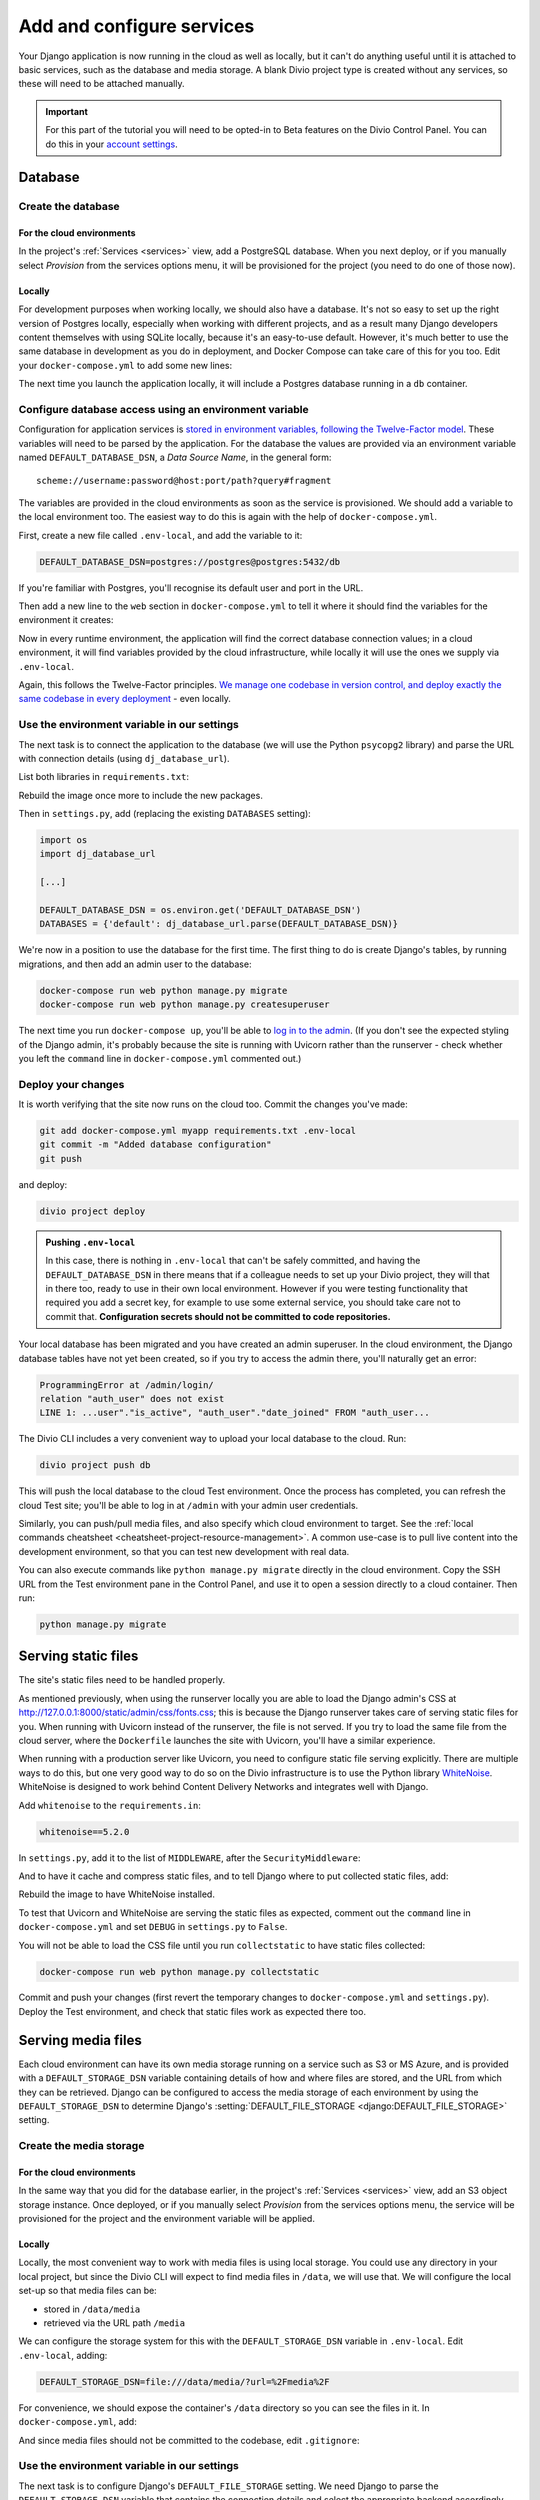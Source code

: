 .. _tutorial-django-services:

Add and configure services
===================================

Your Django application is now running in the cloud as well as locally, but it can't do anything useful until it is
attached to basic services, such as the database and media storage. A blank Divio project type is created without any
services, so these will need to be attached manually.

..  important::

    For this part of the tutorial you will need to be opted-in to Beta features on the Divio Control Panel. You can do
    this in your `account settings <https://control.divio.com/account/contact/>`_.


Database
--------------------------------

Create the database
~~~~~~~~~~~~~~~~~~~~

For the cloud environments
^^^^^^^^^^^^^^^^^^^^^^^^^^^^^^

In the project's :ref:`Services <services>` view, add a PostgreSQL database. When you next deploy, or if you manually
select *Provision* from the services options menu, it will be provisioned for the project (you need to do one of those
now).

.. image:: /images/intro-services.png
   :alt: 'The Services view'
   :class: 'main-visual'


Locally
^^^^^^^^^^^^

For development purposes when working locally, we should also have a database. It's not so easy to set up the right
version of Postgres locally, especially when working with different projects, and as a result many Django developers
content themselves with using SQLite locally, because it's an easy-to-use default. However, it's much better to use the
same database in development as you do in deployment, and Docker Compose can take care of this for you too. Edit your
``docker-compose.yml`` to add some new lines:

..  code-block:: YAML
    :emphasize-lines: 16-

    version: "2"

    services:

      web:
        # the application's web service (container) will use an image based on our Dockerfile
        build: "."
        # Map the internal port 80 to port 8000 on the host
        ports:
          - "8000:80"
        # Map the host directory to app (which allows us to see and edit files inside the container)
        volumes:
          - ".:/app:rw"
        # The default command to run when launching the container
        command: python manage.py runserver 0.0.0.0:80
        # the URL 'postgres' will point to the application's db service
        links:
          - "db:postgres"

      db:
        # the application's web service will use an off-the-shelf image
        image: postgres:9.6-alpine
        environment:
          POSTGRES_DB: "db"
          POSTGRES_HOST_AUTH_METHOD: "trust"
        volumes:
          - ".:/app:rw"

The next time you launch the application locally, it will include a Postgres database running in a ``db`` container.


Configure database access using an environment variable
~~~~~~~~~~~~~~~~~~~~~~~~~~~~~~~~~~~~~~~~~~~~~~~~~~~~~~~

Configuration for application services is `stored in environment variables, following the Twelve-Factor model
<https://www.12factor.net/config>`_. These variables will need to be parsed by the application. For the database the
values are provided via an environment variable named ``DEFAULT_DATABASE_DSN``, a *Data Source Name*, in the general
form::

    scheme://username:password@host:port/path?query#fragment

The variables are provided in the cloud environments as soon as the service is provisioned. We should add a variable
to the local environment too. The easiest way to do this is again with the help of ``docker-compose.yml``.

First, create a new file called ``.env-local``, and add the variable to it:

..  code-block:: text

    DEFAULT_DATABASE_DSN=postgres://postgres@postgres:5432/db

If you're familiar with Postgres, you'll recognise its default user and port in the URL.

Then add a new line to the ``web`` section in ``docker-compose.yml`` to tell it where it should find the variables for
the environment it creates:

..  code-block:: YAML
    :emphasize-lines: 5

      web:
        [...]
        links:
          - "db:postgres"
        env_file: .env-local

Now in every runtime environment, the application will find the correct database connection values; in a cloud
environment, it will find variables provided by the cloud infrastructure, while locally it will use the ones we supply
via ``.env-local``.

Again, this follows the Twelve-Factor principles. `We manage one codebase in version control, and deploy exactly the
same codebase in every deployment <https://www.12factor.net/codebase>`_ - even locally.


Use the environment variable in our settings
~~~~~~~~~~~~~~~~~~~~~~~~~~~~~~~~~~~~~~~~~~~~~~~~~

The next task is to connect the application to the database (we will use the Python ``psycopg2`` library) and parse the
URL with connection details (using ``dj_database_url``).

List both libraries in ``requirements.txt``:

..  code-block:: YAML
    :emphasize-lines: 3-

    django==3.1
    uvicorn==0.11.8
    psycopg2==2.8.5
    dj_database_url==0.5.0

Rebuild the image once more to include the new packages.

Then in ``settings.py``, add (replacing the existing ``DATABASES`` setting):

..  code-block:: python

    import os
    import dj_database_url

    [...]

    DEFAULT_DATABASE_DSN = os.environ.get('DEFAULT_DATABASE_DSN')
    DATABASES = {'default': dj_database_url.parse(DEFAULT_DATABASE_DSN)}

We're now in a position to use the database for the first time. The first thing to do is create Django's tables, by
running migrations, and then add an admin user to the database:

..  code-block:: bash

    docker-compose run web python manage.py migrate
    docker-compose run web python manage.py createsuperuser

The next time you run ``docker-compose up``, you'll be able to `log in to the admin <http://127.0.0.1:8000/admin>`_.
(If you don't see the expected styling of the Django admin, it's probably because the site is running with Uvicorn
rather than the runserver - check whether you left the ``command`` line in ``docker-compose.yml`` commented out.)


Deploy your changes
~~~~~~~~~~~~~~~~~~~~

It is worth verifying that the site now runs on the cloud too. Commit the changes you've made:

..  code-block:: bash

    git add docker-compose.yml myapp requirements.txt .env-local
    git commit -m "Added database configuration"
    git push

and deploy:

..  code-block:: bash

    divio project deploy

..  admonition:: Pushing ``.env-local``

    In this case, there is nothing in ``.env-local`` that can't be safely committed, and having the
    ``DEFAULT_DATABASE_DSN`` in there means that if a colleague needs to set up your Divio project, they will that in
    there too, ready to use in their own local environment. However if you were testing functionality that required you
    add a secret key, for example to use some external service, you should take care not to commit that.
    **Configuration secrets should not be committed to code repositories.**

Your local database has been migrated and you have created an admin superuser. In the cloud environment, the Django
database tables have not yet been created, so if you try to access the admin there, you'll naturally get an error:

..  code-block:: text

    ProgrammingError at /admin/login/
    relation "auth_user" does not exist
    LINE 1: ...user"."is_active", "auth_user"."date_joined" FROM "auth_user...

The Divio CLI includes a very convenient way to upload your local database to the cloud. Run:

..  code-block:: bash

    divio project push db

This will push the local database to the cloud Test environment. Once the process has completed, you can refresh the
cloud Test site; you'll be able to log in at ``/admin`` with your admin user credentials.

Similarly, you can push/pull media files, and also specify which cloud environment to target. See the :ref:`local
commands cheatsheet <cheatsheet-project-resource-management>`. A common use-case is to pull live content into the
development environment, so that you can test new development with real data.

You can also execute commands like ``python manage.py migrate`` directly in the cloud environment. Copy the SSH URL
from the Test environment pane in the Control Panel, and use it to open a session directly to a cloud container. Then
run:

..  code-block:: bash

    python manage.py migrate


Serving static files
---------------------

The site's static files need to be handled properly.

As mentioned previously, when using the runserver locally you are able to load the Django admin's CSS at
http://127.0.0.1:8000/static/admin/css/fonts.css; this is because the Django runserver takes care of serving static
files for you. When running with Uvicorn instead of the runserver, the file is not served. If you try to load the same
file from the cloud server, where the ``Dockerfile`` launches the site with Uvicorn, you'll have a similar experience.

When running with a production server like Uvicorn, you need to configure static file serving explicitly. There are
multiple ways to do this, but one very good way to do so on the Divio infrastructure is to use the Python library
`WhiteNoise <http://whitenoise.evans.io>`_. WhiteNoise is designed to work behind Content Delivery Networks and
integrates well with Django.

Add ``whitenoise`` to the ``requirements.in``:

..  code-block:: text

    whitenoise==5.2.0

In ``settings.py``, add it to the list of ``MIDDLEWARE``, after the ``SecurityMiddleware``:

..  code-block:: python
    :emphasize-lines: 3

    MIDDLEWARE = [
        'django.middleware.security.SecurityMiddleware',
        'whitenoise.middleware.WhiteNoiseMiddleware',
        [...]
    ]

And to have it cache and compress static files, and to tell Django where to put collected static files, add:


..  code-block:: python
    :emphasize-lines: 2-3

    STATIC_URL = '/static/'
    STATIC_ROOT = os.path.join(BASE_DIR, 'staticfiles')
    STATICFILES_STORAGE = 'whitenoise.storage.CompressedManifestStaticFilesStorage'

Rebuild the image to have WhiteNoise installed.

To test that Uvicorn and WhiteNoise are serving the static files as expected, comment out the ``command`` line in
``docker-compose.yml`` and set ``DEBUG`` in ``settings.py`` to ``False``.

You will not be able to load the CSS file until you run ``collectstatic`` to have static files collected:

..  code-block:: bash

    docker-compose run web python manage.py collectstatic

Commit and push your changes (first revert the temporary changes to ``docker-compose.yml`` and ``settings.py``).
Deploy the Test environment, and check that static files work as expected there too.


Serving media files
-------------------

Each cloud environment can have its own media storage running on a service such as S3 or MS Azure, and is provided with
a ``DEFAULT_STORAGE_DSN`` variable containing details of how and where files are stored, and the URL from which they
can be retrieved. Django can be configured to access the media storage of each environment by using the
``DEFAULT_STORAGE_DSN`` to determine Django's :setting:`DEFAULT_FILE_STORAGE <django:DEFAULT_FILE_STORAGE>` setting.


Create the media storage
~~~~~~~~~~~~~~~~~~~~~~~~

For the cloud environments
^^^^^^^^^^^^^^^^^^^^^^^^^^^^^^

In the same way that you did for the database earlier, in the project's :ref:`Services <services>` view, add an S3
object storage instance. Once deployed, or if you manually select *Provision* from the services options menu, the
service will be provisioned for the project and the environment variable will be applied.

Locally
^^^^^^^^^^^^

Locally, the most convenient way to work with media files is using local storage. You could use any directory in your
local project, but since the Divio CLI will expect to find media files in ``/data``, we will use that. We will
configure the local set-up so that media files can be:

* stored in ``/data/media``
* retrieved via the URL path ``/media``

We can configure the storage system for this with the ``DEFAULT_STORAGE_DSN`` variable in ``.env-local``. Edit
``.env-local``, adding:

..  code-block:: text

    DEFAULT_STORAGE_DSN=file:///data/media/?url=%2Fmedia%2F

For convenience, we should expose the container's ``/data`` directory so you can see the files in it. In
``docker-compose.yml``, add:

..  code-block:: yaml
    :emphasize-lines: 7

    services:

      web:
        [...]
        volumes:
          - ".:/app:rw"
          - "./data:/data:rw"

And since media files should not be committed to the codebase, edit ``.gitignore``:

..  code-block:: text
    :emphasize-lines: 3

    # Divio
    [...]
    /data


Use the environment variable in our settings
~~~~~~~~~~~~~~~~~~~~~~~~~~~~~~~~~~~~~~~~~~~~~~~~~

The next task is to configure Django's ``DEFAULT_FILE_STORAGE`` setting. We need Django to parse the
``DEFAULT_STORAGE_DSN`` variable that contains the connection details and select the appropriate backend accordingly.
For this, we'll use the ``django_storage_url`` library, which needs to be added to ``requirements.txt``. We also need to install ``boto3``, the Python storage backend that will handle files in the project's S3 cloud storage:

..  code-block:: YAML

    django_storage_url==0.5.0
    boto3==1.14.49

Rebuild the image once more to include the new package.

Then in ``settings.py``, add:

..  code-block:: python

    from django_storage_url import dsn_configured_storage_class

    [...]

    # Media files

    # DEFAULT_FILE_STORAGE is configured using DEFAULT_STORAGE_DSN

    # read the setting value from the environment variable
    DEFAULT_STORAGE_DSN = os.environ.get('DEFAULT_STORAGE_DSN')

    # dsn_configured_storage_class() requires the name of the setting
    DefaultStorageClass = dsn_configured_storage_class('DEFAULT_STORAGE_DSN')

    # Django's DEFAULT_FILE_STORAGE requires the class name
    DEFAULT_FILE_STORAGE = 'myapp.settings.DefaultStorageClass'

In brief: we read the ``DEFAULT_STORAGE_DSN`` environment variable value into the setting ``DEFAULT_STORAGE_DSN``. The
``DefaultStorageClass`` is defined using the setting, and then finally that class is used in the
``DEFAULT_FILE_STORAGE`` setting. Now when Django needs to handle media files, it can delegate the task to the
appropriate backend, as defined by the class that ``DEFAULT_FILE_STORAGE`` refers to.

(Note that ``dsn_configured_storage_class()`` and ``DEFAULT_FILE_STORAGE`` both require the *name* of the value, rather
than the value itself, which is why this looks a little long-winded.)


Configure local file storage serving
~~~~~~~~~~~~~~~~~~~~~~~~~~~~~~~~~~~~~~~~~~~~~~~~~

When using *cloud storage*, media files will be served directly by the external cloud storage service, at the URL
provided in its DSN - nothing further needs to be configured. To serve files from *local* storage, we can use
:ref:`Django's own file serving functionality <django:serving-uploaded-files-in-development>`. It needs to be
configured to recognise the media URL path (``/media/``) and to locate the media root directory of the files
(``/data/media``).

First, set the Django settings ``MEDIA_URL`` and ``MEDIA_ROOT`` to match the values in the ``DEFAULT_STORAGE_DSN``:

..  code-block:: python

    MEDIA_URL = 'media/'
    MEDIA_ROOT = os.path.join('/data/media/')

And then add a new pattern to ``myapp/urls.py``:

..  code-block:: python
    :emphasize-lines: 1-2, 6

    from django.conf import settings
    from django.conf.urls.static import static

    urlpatterns = [
        path('admin/', admin.site.urls),
    ] + static(settings.MEDIA_URL, document_root=settings.MEDIA_ROOT)

As the Django documentation notes, this is not for production use, but in any case, it will only work when Django
is in debug mode, so it's ideal for local development.


Test file storage and serving configuration
~~~~~~~~~~~~~~~~~~~~~~~~~~~~~~~~~~~~~~~~~~~

This is a good point at which to test that your local and cloud file storage both work correctly. We'll create a very
simple Django application in the project that saves uploaded files to storage.

Create the new application in the project:

..  code-block:: bash

    docker-compose run web python manage.py startapp uploader

Add a new model to ``uploader/models.py``:

..  code-block:: python
    :emphasize-lines: 3-4

    from django.db import models

    class UploadedFile(models.Model):
        file = models.FileField()

Wire it up to the admin in ``admin.py``:

..  code-block:: python
    :emphasize-lines: 3-5

    from django.contrib import admin

    from uploader.models import UploadedFile

    admin.site.register(UploadedFile)

Add it to ``INSTALLED_APPS`` in ``settings.py``:

..  code-block:: python
    :emphasize-lines: 3

    INSTALLED_APPS = [
        [...]
        'uploader',
    ]

And create and run migrations:

..  code-block:: bash

    docker-compose run web python manage.py makemigrations uploader
    docker-compose run web python manage.py migrate uploader

Now when you start the project again with ``docker-compose up``, you can go to the admin and try uploading a file .

Once you have saved it in the admin, you should be able to verify that it has been saved in the filesystem at
``/data/media``, that Django shows its URL path in ``/media/`` in the admin interface, and finally, that by selecting
the link to the file in the admin it opens correctly in your browser.

You can also check that it will work with the cloud storage values; you can do this locally. Stop the application, and use:

..  code-block:: bash

    divio project env-vars -s test --all --get DEFAULT_STORAGE_DSN

to get the value of the ``DEFAULT_DATABASE_DSN`` from the cloud test environment. (If you don't get a value, check in
the *Services* view of the project that it has been provisioned.) In your ``.env-local``, apply this value as the
``DEFAULT_DATABASE_DSN``. Launch the application once more, and run the test above again, uploading and saving a file.
This time, you should find that the saved file is now served from the external media server.

The final test is to try it all in the cloud. Revert the ``DEFAULT_STORAGE_DSN`` to its local value
(``file:///data/media/?url=%2Fmedia%2F``) and commit your code changes in the usual way.

Then, deploy the changes and push your local media and database to the cloud:

..  code-block:: bash

    divio project deploy
    divio project push media
    divio project push db

You should find all your media and database content in the cloud environment now, and you should be able to use the
admin interface to upload new files too.
